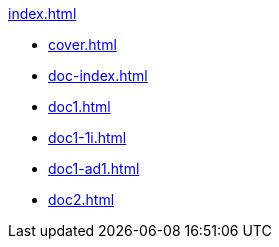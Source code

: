 .xref:index.adoc[]
//NLA BU, K 2, A Nr. 689
* xref:cover.adoc[]
* xref:doc-index.adoc[]
* xref:doc1.adoc[]
* xref:doc1-1i.adoc[]
* xref:doc1-ad1.adoc[]
* xref:doc2.adoc[]
